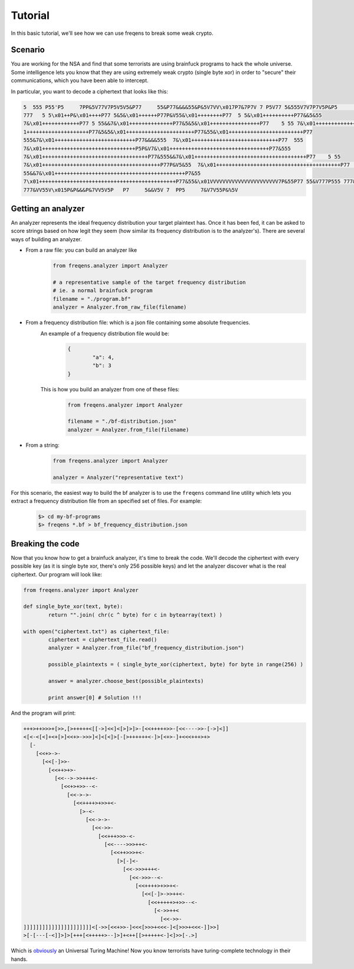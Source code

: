 Tutorial
**************

In this basic tutorial, we'll see how we can use freqens to break some weak crypto. 


Scenario
----------
You are working for the NSA and find that some terrorists are using brainfuck programs to hack the whole universe.
Some intelligence lets you know that they are using extremely weak crypto (single byte xor) in order to "secure" their communications,
which you have been able to intercept. 

In particular, you want to decode a ciphertext that looks like this:

.. code::

   5  555 P55'P5     7PP&5V77V7P5V5V5&P77     55&P77&&&&55&P&5V7VV\x017P7&7P7V 7 P5V77 5&555V7V7P7V5P&P5      7&V5P7 5&V 
   777   5 5\x01++P&\x01++++P77 5&5&\x01++++++P77P&V55&\x01++++++++P77  5 5&\x01++++++++++P77&&5&55   
   7&\x01++++++++++++P77 5 55&&7&\x01++++++++++++++P77&5&5&\x01++++++++++++++++P77    5 55 7&\x01++++++++++++++++++P5&7&\x0
   1++++++++++++++++++++P77&5&5&\x01++++++++++++++++++++++P77&55&\x01++++++++++++++++++++++++P77   
   555&7&\x01++++++++++++++++++++++++++P77&&&&555  7&\x01++++++++++++++++++++++++++++P77  555 
   7&\x01++++++++++++++++++++++++++++++P5P&V7&\x01++++++++++++++++++++++++++++++++P77&555   
   7&\x01++++++++++++++++++++++++++++++++++P77&555&&7&\x01++++++++++++++++++++++++++++++++++++P77    5 55 
   7&\x01++++++++++++++++++++++++++++++++++++++P77P&V5&55  7&\x01++++++++++++++++++++++++++++++++++++++++P77     5 
   55&&7&\x01++++++++++++++++++++++++++++++++++++++++++P7&55  
   7\x01++++++++++++++++++++++++++++++++++++++++++++P77&55&\x01VVVVVVVVVVVVVVVVVVVVVV7P&55P77 55&V777P555 777&V7P555 
   777&VV55V\x015P&P&&&P&7VV5V5P   P7     5&&V5V 7  PP5     7&V7V55P&%5V


Getting an analyzer
----------------------
An analyzer represents the ideal frequency distribution your target plaintext has. Once it has been fed, it can be asked
to score strings based on how legit they seem (how similar its frequency distribution is to the analyzer's). There are several ways of building an analyzer.

* From a raw file: you can build an analyzer like
	.. code-block:: python

		from freqens.analyzer import Analyzer

		# a representative sample of the target frequency distribution 
		# ie. a normal brainfuck program
		filename = "./program.bf" 
		analyzer = Analyzer.from_raw_file(filename)

* From a frequency distribution file: which is a json file containing some absolute frequencies. \
	An example of a frequency distribution file would be:  
		.. code-block:: json

			{
				"a": 4,
				"b": 3
			}  

	This is how you build an analyzer from one of these files:
		.. code-block:: python

			from freqens.analyzer import Analyzer

			filename = "./bf-distribution.json"
			analyzer = Analyzer.from_file(filename)

* From a string:
	.. code-block:: python

		from freqens.analyzer import Analyzer

		analyzer = Analyzer("representative text")


For this scenario, the easiest way to build the bf analyzer is to use the ``freqens`` command line utility which lets you extract a frequency distribution file from an specified set of files. For example:
	.. code::

		$> cd my-bf-programs
		$> freqens *.bf > bf_frequency_distribution.json


Breaking the code
-------------------
Now that you know how to get a brainfuck analyzer, it's time to break the code. We'll decode the ciphertext with every possible key (as it is single byte xor, there's only 256 possible keys) and let the analyzer discover what is the real ciphertext. Our program will look like:

.. code-block:: python

	from freqens.analyzer import Analyzer

	def single_byte_xor(text, byte):
		return "".join( chr(c ^ byte) for c in bytearray(text) )

	with open("ciphertext.txt") as ciphertext_file:
		ciphertext = ciphertext_file.read()
		analyzer = Analyzer.from_file("bf_frequency_distribution.json")

		possible_plaintexts = ( single_byte_xor(ciphertext, byte) for byte in range(256) )

		answer = analyzer.choose_best(possible_plaintexts)

		print answer[0] # Solution !!!

And the program will print:

.. code-block:: brainfuck
	
	+++>++>>>+[>>,[>+++++<[[->]<<]<[>]>]>-[<<+++++>>-[<<---->>-[->]<]]
	<[<-<[<]+<+[>]<<+>->>>]<]<[<]>[-[>++++++<-]>[<+>-]+<<<+++>+>
	  [-
	    [<<+>->-
	      [<<[-]>>-
	        [<<++>+>-
	          [<<-->->>+++<-
	            [<<+>+>>--<-
	              [<<->->-
	                [<<++++>+>>+<-
	                  [>-<-
	                    [<<->->-
	                      [<<->>-
	                        [<<+++>>>-<-
	                          [<<---->>>++<-
	                            [<<++>>>+<-
	                              [>[-]<-
	                                [<<->>>+++<-
	                                  [<<->>>--<-
	                                    [<<++++>+>>+<-
	                                      [<<[-]>->>++<-
	                                        [<<+++++>+>>--<-
	                                          [<->>++<
	                                            [<<->>-
	]]]]]]]]]]]]]]]]]]]]]]<[->>[<<+>>-]<<<[>>>+<<<-]<[>>>+<<<-]]>>]
	>[-[---[-<]]>]>[+++[<+++++>--]>]+<++[[>+++++<-]<]>>[-.>]

Which is `obviously
<http://www.hevanet.com/cristofd/brainfuck/utm.b>`_ an Universal Turing Machine! Now you know terrorists have turing-complete technology in their hands.	